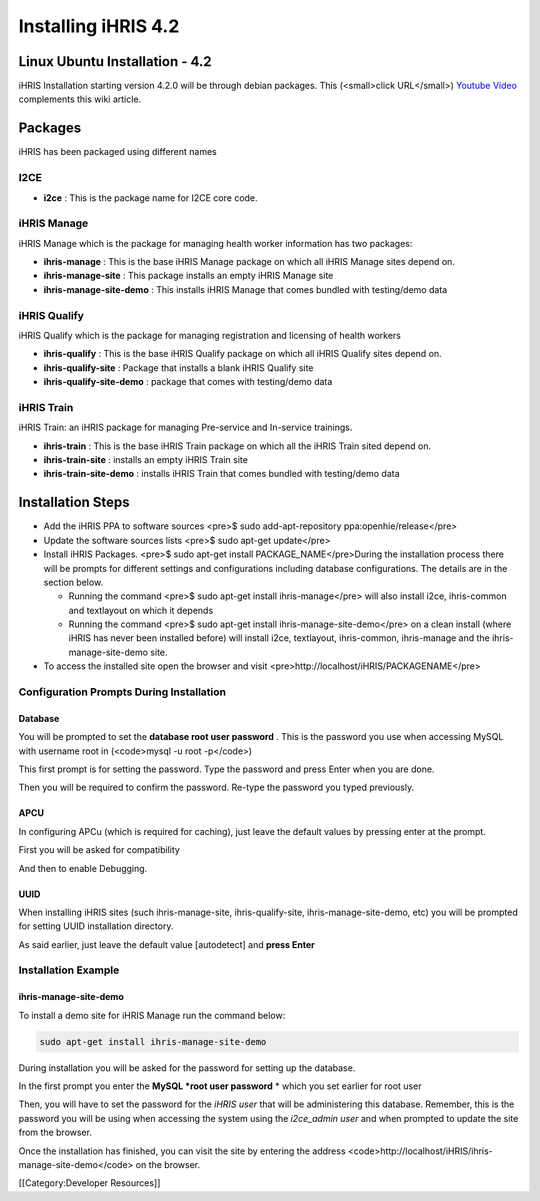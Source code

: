 Installing iHRIS 4.2
====================


Linux Ubuntu Installation - 4.2
^^^^^^^^^^^^^^^^^^^^^^^^^^^^^^^

iHRIS Installation starting version 4.2.0 will be through debian packages. This (<small>click URL</small>)  `Youtube Video <https://youtu.be/_tCueReOgNs>`_  complements this wiki article.


Packages
^^^^^^^^

iHRIS has been packaged using different names


I2CE
~~~~



* **i2ce** : This is the package name for I2CE core code.


iHRIS Manage
~~~~~~~~~~~~

iHRIS Manage which is the package for managing health worker information has two packages:



* **ihris-manage** : This is the base iHRIS Manage package on which all iHRIS Manage sites depend on.
* **ihris-manage-site** : This package installs an empty iHRIS Manage site
* **ihris-manage-site-demo** : This installs iHRIS Manage that comes bundled with testing/demo data


iHRIS Qualify
~~~~~~~~~~~~~

iHRIS Qualify which is the package for managing registration and licensing of health workers 



* **ihris-qualify** : This is the base iHRIS Qualify package on which all iHRIS Qualify sites depend on.
* **ihris-qualify-site** : Package that installs a blank iHRIS Qualify site
* **ihris-qualify-site-demo** : package that comes with testing/demo data


iHRIS Train
~~~~~~~~~~~

iHRIS Train: an iHRIS package for managing Pre-service and In-service trainings.



* **ihris-train** : This is the base iHRIS Train package on which all the iHRIS Train sited depend on.
* **ihris-train-site** : installs an empty iHRIS Train site
* **ihris-train-site-demo** : installs iHRIS Train that comes bundled with testing/demo data
 

Installation Steps
^^^^^^^^^^^^^^^^^^

* Add the iHRIS PPA to software sources <pre>$ sudo add-apt-repository ppa:openhie/release</pre>
* Update the software sources lists <pre>$ sudo apt-get update</pre>
* Install iHRIS Packages. <pre>$ sudo apt-get install PACKAGE_NAME</pre>During the installation process there will be prompts for different settings and configurations including database configurations. The details are in the section below.

  * Running the command <pre>$ sudo apt-get install ihris-manage</pre> will also install i2ce, ihris-common and textlayout on which it depends
  * Running the command <pre>$ sudo apt-get install ihris-manage-site-demo</pre> on a clean install (where iHRIS has never been installed before) will install i2ce, textlayout, ihris-common, ihris-manage and the ihris-manage-site-demo site.
* To access the installed site open the browser and visit <pre>http://localhost/iHRIS/PACKAGENAME</pre>


Configuration Prompts During Installation
~~~~~~~~~~~~~~~~~~~~~~~~~~~~~~~~~~~~~~~~~


Database
--------

You will be prompted to set the **database root user password** . This is the password you use when accessing MySQL with username root in (<code>mysql -u root -p</code>)

This first prompt is for setting the password. Type the password and press Enter when you are done.

.. image:: images/Mysql_root_password.png
    :align: center


 

Then you will be required to confirm the password. Re-type the password you typed previously.

.. image:: images/Mysql_root_password_confirm.png
    :align: center




APCU
----

In configuring APCu (which is required for caching), just leave the default values by pressing enter at the prompt.

First you will be asked for compatibility

.. image:: images/Apc_compatibility_prompt.png
    :align: center




And then to enable Debugging.

.. image:: images/Apc_debugging_prompt.png
    :align: center




UUID
----
When installing iHRIS sites (such ihris-manage-site, ihris-qualify-site, ihris-manage-site-demo, etc) you will be prompted for setting UUID installation directory.

As said earlier, just leave the default value [autodetect] and **press Enter** 

.. image:: images/Uuid_directory.png
    :align: center




Installation Example
~~~~~~~~~~~~~~~~~~~~

ihris-manage-site-demo
----------------------
To install a demo site for iHRIS Manage run the command below:

.. code-block::

    sudo apt-get install ihris-manage-site-demo


During installation you will be asked for the password for setting up the database.

.. image:: images/Manage_demo_password_config.png
    :align: center



In the first prompt you enter the **MySQL *root user password** *  which you set earlier for root user

.. image:: images/Manage_demo_root_passwd.png
    :align: center



Then, you will have to set the password for the *iHRIS user*  that will be administering this database. Remember, this is the password you will be using when accessing the system using the *i2ce_admin user*  and when prompted to update the site from the browser.

.. image:: images/Ihris_manage_user_password_prompt.png
    :align: center



Once the installation has finished, you can visit the site by entering the address  <code>http://localhost/iHRIS/ihris-manage-site-demo</code> on the browser.

[[Category:Developer Resources]]
